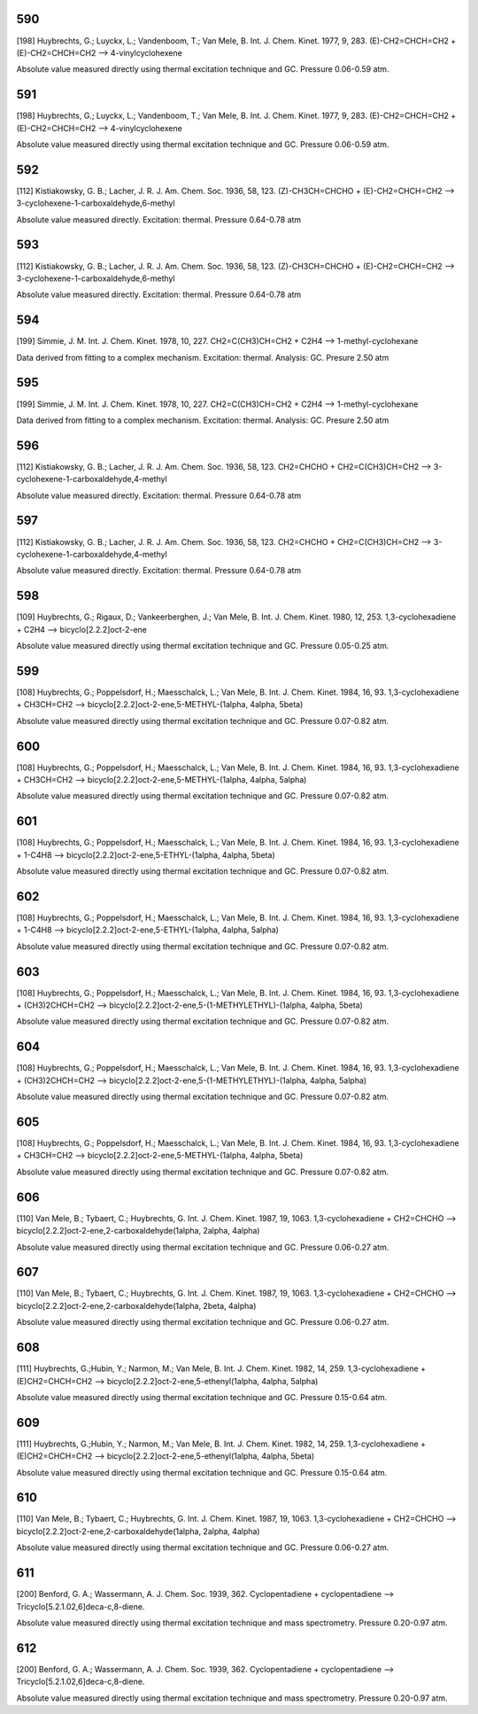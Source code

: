 
---
590
---
[198] Huybrechts, G.; Luyckx, L.; Vandenboom, T.; Van Mele, B. Int. J. Chem. Kinet. 1977, 9, 283.
(E)-CH2=CHCH=CH2 + (E)-CH2=CHCH=CH2 --> 4-vinylcyclohexene

Absolute value measured directly using thermal excitation technique and GC. Pressure 0.06-0.59 atm.


---
591
---
[198] Huybrechts, G.; Luyckx, L.; Vandenboom, T.; Van Mele, B. Int. J. Chem. Kinet. 1977, 9, 283.
(E)-CH2=CHCH=CH2 + (E)-CH2=CHCH=CH2 --> 4-vinylcyclohexene

Absolute value measured directly using thermal excitation technique and GC. Pressure 0.06-0.59 atm.


---
592
---
[112] Kistiakowsky, G. B.; Lacher, J. R. J. Am. Chem. Soc. 1936, 58, 123.
(Z)-CH3CH=CHCHO + (E)-CH2=CHCH=CH2 --> 3-cyclohexene-1-carboxaldehyde,6-methyl

Absolute value measured directly. Excitation: thermal. Pressure 0.64-0.78 atm	


---
593
---
[112] Kistiakowsky, G. B.; Lacher, J. R. J. Am. Chem. Soc. 1936, 58, 123.
(Z)-CH3CH=CHCHO + (E)-CH2=CHCH=CH2 --> 3-cyclohexene-1-carboxaldehyde,6-methyl

Absolute value measured directly. Excitation: thermal. Pressure 0.64-0.78 atm	


---
594
---
[199] Simmie, J. M. Int. J. Chem. Kinet. 1978, 10, 227.
CH2=C(CH3)CH=CH2 + C2H4 --> 1-methyl-cyclohexane

Data derived from fitting to a complex mechanism. Excitation: thermal. Analysis: GC. Presure 2.50 atm


---
595
---
[199] Simmie, J. M. Int. J. Chem. Kinet. 1978, 10, 227.
CH2=C(CH3)CH=CH2 + C2H4 --> 1-methyl-cyclohexane

Data derived from fitting to a complex mechanism. Excitation: thermal. Analysis: GC. Presure 2.50 atm


---
596
---
[112] Kistiakowsky, G. B.; Lacher, J. R. J. Am. Chem. Soc. 1936, 58, 123.
CH2=CHCHO + CH2=C(CH3)CH=CH2 --> 3-cyclohexene-1-carboxaldehyde,4-methyl

Absolute value measured directly. Excitation: thermal. Pressure 0.64-0.78 atm


---
597
---
[112] Kistiakowsky, G. B.; Lacher, J. R. J. Am. Chem. Soc. 1936, 58, 123.
CH2=CHCHO + CH2=C(CH3)CH=CH2 --> 3-cyclohexene-1-carboxaldehyde,4-methyl

Absolute value measured directly. Excitation: thermal. Pressure 0.64-0.78 atm


---
598
---
[109] Huybrechts, G.; Rigaux, D.; Vankeerberghen, J.; Van Mele, B. Int. J. Chem. Kinet. 1980, 12, 253.
1,3-cyclohexadiene + C2H4 --> bicyclo[2.2.2]oct-2-ene

Absolute value measured directly using thermal excitation technique and GC. Pressure 0.05-0.25 atm.	


---
599
---
[108] Huybrechts, G.; Poppelsdorf, H.; Maesschalck, L.; Van Mele, B. Int. J. Chem. Kinet. 1984, 16, 93.
1,3-cyclohexadiene + CH3CH=CH2 --> bicyclo[2.2.2]oct-2-ene,5-METHYL-(1alpha, 4alpha, 5beta)

Absolute value measured directly using thermal excitation technique and GC. Pressure 0.07-0.82 atm.


---
600
---
[108] Huybrechts, G.; Poppelsdorf, H.; Maesschalck, L.; Van Mele, B. Int. J. Chem. Kinet. 1984, 16, 93.
1,3-cyclohexadiene + CH3CH=CH2 --> bicyclo[2.2.2]oct-2-ene,5-METHYL-(1alpha, 4alpha, 5alpha)

Absolute value measured directly using thermal excitation technique and GC. Pressure 0.07-0.82 atm.


---
601
---
[108] Huybrechts, G.; Poppelsdorf, H.; Maesschalck, L.; Van Mele, B. Int. J. Chem. Kinet. 1984, 16, 93.
1,3-cyclohexadiene + 1-C4H8 --> bicyclo[2.2.2]oct-2-ene,5-ETHYL-(1alpha, 4alpha, 5beta)

Absolute value measured directly using thermal excitation technique and GC. Pressure 0.07-0.82 atm.


---
602
---
[108] Huybrechts, G.; Poppelsdorf, H.; Maesschalck, L.; Van Mele, B. Int. J. Chem. Kinet. 1984, 16, 93.
1,3-cyclohexadiene + 1-C4H8 --> bicyclo[2.2.2]oct-2-ene,5-ETHYL-(1alpha, 4alpha, 5alpha)

Absolute value measured directly using thermal excitation technique and GC. Pressure 0.07-0.82 atm.


---
603
---
[108] Huybrechts, G.; Poppelsdorf, H.; Maesschalck, L.; Van Mele, B. Int. J. Chem. Kinet. 1984, 16, 93.
1,3-cyclohexadiene + (CH3)2CHCH=CH2 --> bicyclo[2.2.2]oct-2-ene,5-(1-METHYLETHYL)-(1alpha, 4alpha, 5beta)

Absolute value measured directly using thermal excitation technique and GC. Pressure 0.07-0.82 atm.


---
604
---
[108] Huybrechts, G.; Poppelsdorf, H.; Maesschalck, L.; Van Mele, B. Int. J. Chem. Kinet. 1984, 16, 93.
1,3-cyclohexadiene + (CH3)2CHCH=CH2 --> bicyclo[2.2.2]oct-2-ene,5-(1-METHYLETHYL)-(1alpha, 4alpha, 5alpha)

Absolute value measured directly using thermal excitation technique and GC. Pressure 0.07-0.82 atm.


---
605
---
[108] Huybrechts, G.; Poppelsdorf, H.; Maesschalck, L.; Van Mele, B. Int. J. Chem. Kinet. 1984, 16, 93.
1,3-cyclohexadiene + CH3CH=CH2 --> bicyclo[2.2.2]oct-2-ene,5-METHYL-(1alpha, 4alpha, 5beta)

Absolute value measured directly using thermal excitation technique and GC. Pressure 0.07-0.82 atm.


---
606
---
[110] Van Mele, B.; Tybaert, C.; Huybrechts, G.  Int. J. Chem. Kinet. 1987, 19, 1063.
1,3-cyclohexadiene + CH2=CHCHO --> bicyclo[2.2.2]oct-2-ene,2-carboxaldehyde(1alpha, 2alpha, 4alpha)

Absolute value measured directly using thermal excitation technique and GC. Pressure 0.06-0.27 atm.	


---
607
---
[110] Van Mele, B.; Tybaert, C.; Huybrechts, G.  Int. J. Chem. Kinet. 1987, 19, 1063.
1,3-cyclohexadiene + CH2=CHCHO --> bicyclo[2.2.2]oct-2-ene,2-carboxaldehyde(1alpha, 2beta, 4alpha)

Absolute value measured directly using thermal excitation technique and GC. Pressure 0.06-0.27 atm.	


---
608
---
[111] Huybrechts, G.;Hubin, Y.; Narmon, M.; Van Mele, B. Int. J. Chem. Kinet. 1982, 14, 259.
1,3-cyclohexadiene + (E)CH2=CHCH=CH2 --> bicyclo[2.2.2]oct-2-ene,5-ethenyl(1alpha, 4alpha, 5alpha)

Absolute value measured directly using thermal excitation technique and GC. Pressure 0.15-0.64 atm.	


---
609
---
[111] Huybrechts, G.;Hubin, Y.; Narmon, M.; Van Mele, B. Int. J. Chem. Kinet. 1982, 14, 259.
1,3-cyclohexadiene + (E)CH2=CHCH=CH2 --> bicyclo[2.2.2]oct-2-ene,5-ethenyl(1alpha, 4alpha, 5beta)

Absolute value measured directly using thermal excitation technique and GC. Pressure 0.15-0.64 atm.


---
610
---
[110] Van Mele, B.; Tybaert, C.; Huybrechts, G.  Int. J. Chem. Kinet. 1987, 19, 1063.
1,3-cyclohexadiene + CH2=CHCHO --> bicyclo[2.2.2]oct-2-ene,2-carboxaldehyde(1alpha, 2alpha, 4alpha)

Absolute value measured directly using thermal excitation technique and GC. Pressure 0.06-0.27 atm.	


---
611
---
[200] Benford, G. A.; Wassermann, A. J. Chem. Soc. 1939, 362. 
Cyclopentadiene + cyclopentadiene --> Tricyclo[5.2.1.02,6]deca-c,8-diene.

Absolute value measured directly using thermal excitation technique and mass spectrometry. Pressure 0.20-0.97 atm.


---
612
---
[200] Benford, G. A.; Wassermann, A. J. Chem. Soc. 1939, 362. 
Cyclopentadiene + cyclopentadiene --> Tricyclo[5.2.1.02,6]deca-c,8-diene.

Absolute value measured directly using thermal excitation technique and mass spectrometry. Pressure 0.20-0.97 atm.
